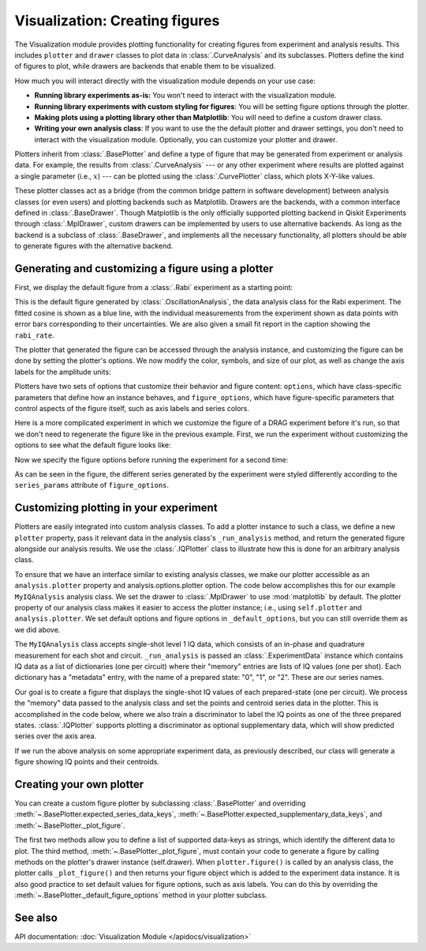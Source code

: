 Visualization: Creating figures
===============================

The Visualization module provides plotting functionality for creating figures from experiment and analysis results.
This includes ``plotter`` and ``drawer`` classes to plot data in :class:`.CurveAnalysis` and its subclasses.
Plotters define the kind of figures to plot, while drawers are backends that enable them to be visualized. 

How much you will interact directly with the visualization module depends on your use case:

- **Running library experiments as-is:** You won't need to interact with the visualization module.
- **Running library experiments with custom styling for figures**: You will be setting figure options through the plotter.
- **Making plots using a plotting library other than Matplotlib**: You will need to define a custom drawer class.
- **Writing your own analysis class**: If you want to use the the default plotter and drawer settings,
  you don't need to interact with the visualization module. Optionally, you can customize
  your plotter and drawer.

Plotters inherit from :class:`.BasePlotter` and define a type of figure that may be generated from
experiment or analysis data. For example, the results from :class:`.CurveAnalysis` --- or any other
experiment where results are plotted against a single parameter (i.e., :math:`x`) --- can be plotted
using the :class:`.CurvePlotter` class, which plots X-Y-like values.

These plotter classes act as a bridge (from the common bridge pattern in software development) between
analysis classes (or even users) and plotting backends such as Matplotlib. Drawers are the backends, with
a common interface defined in :class:`.BaseDrawer`. Though Matplotlib is the only officially supported
plotting backend in Qiskit Experiments through :class:`.MplDrawer`, custom drawers can be
implemented by users to use alternative backends. As long as the backend is a subclass of
:class:`.BaseDrawer`, and implements all the necessary functionality, all plotters should be able to
generate figures with the alternative backend.




Generating and customizing a figure using a plotter
---------------------------------------------------

First, we display the default figure from a :class:`.Rabi` experiment as a starting point:

.. jupyter-execute::

    import numpy as np

    from qiskit import pulse
    from qiskit.circuit import Parameter

    from qiskit_experiments.test.pulse_backend import SingleTransmonTestBackend
    from qiskit_experiments.data_processing import DataProcessor, nodes
    from qiskit_experiments.library import Rabi

    with pulse.build() as sched:
        pulse.play(
            pulse.Gaussian(160, Parameter("amp"), sigma=40),
            pulse.DriveChannel(0)
        )

    backend = SingleTransmonTestBackend()

    rabi = Rabi(
        physical_qubits=(0,),
        backend=backend,
        schedule=sched,
        amplitudes=np.linspace(-0.1, 0.1, 21)
    )

    rabi_data = rabi.run().block_for_results()
    rabi_data.figure(0)

This is the default figure generated by :class:`.OscillationAnalysis`, the data analysis
class for the Rabi experiment. The fitted cosine is shown as a blue line, with the 
individual measurements from the experiment shown as data points with error bars corresponding
to their uncertainties. We are also given a small fit report in the caption showing the 
``rabi_rate``.

The plotter that generated the figure can be accessed through the analysis instance,
and customizing the figure can be done by setting the plotter's options. We now modify
the color, symbols, and size of our plot, as well as change the axis labels for the amplitude units:

.. jupyter-execute::
    :hide-code:
    :hide-output:

    %matplotlib inline

.. jupyter-execute::

    # Retrieve the plotter from the analysis instance
    plotter = rabi.analysis.plotter

    # Change the x-axis unit values
    plotter.set_figure_options(
        xval_unit="arb.",
        xval_unit_scale=False   # Don't scale the unit with SI prefixes
    )

    # Change the color and symbol for the cosine
    plotter.figure_options.series_params.update(
        {"cos": {"symbol": "x", "color": "r"}}
    )

    # Set figsize directly so we don't overwrite the entire style
    plotter.options.style["figsize"] = (6,4)

    # Generate the new figure
    plotter.figure()

Plotters have two sets of options that customize their behavior and figure content: 
``options``, which have class-specific parameters that define how an instance behaves,
and ``figure_options``, which have figure-specific parameters that control aspects of the
figure itself, such as axis labels and series colors.

Here is a more complicated experiment in which we customize the figure of a DRAG
experiment before it's run, so that we don't need to regenerate the figure like in 
the previous example. First, we run the experiment without customizing the options
to see what the default figure looks like:

.. jupyter-execute::

    from qiskit_experiments.library import RoughDrag
    from qiskit_experiments.visualization import PlotStyle
    from qiskit_experiments.test.mock_iq_helpers import MockIQDragHelper as DragHelper
    from qiskit_experiments.test.mock_iq_backend import MockIQBackend
    from qiskit.circuit import Parameter
    from qiskit import pulse
    from qiskit.pulse import DriveChannel, Drag


    beta = Parameter("beta")
    with pulse.build(name="xp") as xp:
        pulse.play(pulse.Drag(64, 0.66, 16, beta), pulse.DriveChannel(0))

    drag_experiment_helper = DragHelper(gate_name="Drag(xp)")
    backend = MockIQBackend(drag_experiment_helper)

    drag = RoughDrag(0, xp, backend=backend)

    drag_data = drag.run().block_for_results()
    drag_data.figure(0)

Now we specify the figure options before running the experiment for a second time:

.. jupyter-execute::

    drag = RoughDrag(0, xp, backend=backend)

    # Set plotter options
    plotter = drag.analysis.plotter

    # Update series parameters
    plotter.figure_options.series_params.update(
        {
            "nrep=1": {
                "color": (27/255, 158/255, 119/255),
                "symbol": "^",
            },
            "nrep=3": {
                "color": (217/255, 95/255, 2/255),
                "symbol": "s",
            },
            "nrep=5": {
                "color": (117/255, 112/255, 179/255),
                "symbol": "o",
            },
        }
    )

    # Set figure options
    plotter.set_figure_options(
        xval_unit="arb.",
        xval_unit_scale=False,
        figure_title="Rough DRAG Experiment on Qubit 0",
    )

    # Set style parameters
    plotter.options.style["symbol_size"] = 10
    plotter.options.style["legend_loc"] = "upper center"

    drag_data = drag.run().block_for_results()
    drag_data.figure(0)

As can be seen in the figure, the different series generated by the experiment
were styled differently according to the ``series_params`` attribute of ``figure_options``.


Customizing plotting in your experiment
---------------------------------------

Plotters are easily integrated into custom analysis classes. To add a plotter instance
to such a class, we define a new ``plotter`` property, pass it relevant data in the 
analysis class's ``_run_analysis`` method, and return the generated figure alongside our
analysis results. We use the :class:`.IQPlotter` class to illustrate how this is done for an 
arbitrary analysis class.

To ensure that we have an interface similar to existing analysis classes, we make our plotter
accessible as an ``analysis.plotter`` property and analysis.options.plotter option. 
The code below accomplishes this for our example ``MyIQAnalysis`` analysis class. We 
set the drawer to :class:`.MplDrawer` to use :mod:`matplotlib` by default. The plotter property of our 
analysis class makes it easier to access the plotter instance; i.e., using ``self.plotter``
and ``analysis.plotter``. We set default options and figure options in 
``_default_options``, but you can still override them as we did above.

The ``MyIQAnalysis`` class accepts single-shot level 1 IQ data, which consists of an 
in-phase and quadrature measurement for each shot and circuit. ``_run_analysis`` is 
passed an :class:`.ExperimentData` instance which contains IQ data as a list of dictionaries 
(one per circuit) where their "memory" entries are lists of IQ values (one per shot). 
Each dictionary has a "metadata" entry, with the name of a prepared state: "0", "1", 
or "2". These are our series names.

Our goal is to create a figure that displays the single-shot IQ values of each 
prepared-state (one per circuit). We process the "memory" data passed to the 
analysis class and set the points and centroid series data in the plotter. 
This is accomplished in the code below, where we also train a discriminator 
to label the IQ points as one of the three prepared states. :class:`.IQPlotter` supports 
plotting a discriminator as optional supplementary data, which will show predicted 
series over the axis area.

.. jupyter-input::

    drag_experiment_helper = DragHelper(gate_name="Drag(xp)")
    backend = MockIQBackend(drag_experiment_helper)
    with pulse.build(name="xp") as xp:
        pulse.play(Drag(duration=160, amp=0.208519, sigma=40, beta=beta), DriveChannel(0))

    x_plus = xp
    drag = RoughDrag(1, x_plus)

    expdata = drag.run(backend)

    from qiskit_experiments.framework import BaseAnalysis, Options
    from qiskit_experiments.visualization import (
        BasePlotter,
        IQPlotter,
        MplDrawer,
        PlotStyle,
    )

    class MYIQAnalysis(BaseAnalysis):
        @classmethod
        def _default_options(cls) -> Options:
            options = super()._default_options()
            # We create the plotter and create an option for it.
            options.plotter = IQPlotter(MplDrawer())
            options.plotter.set_figure_options(
                xlabel="In-phase",
                ylabel="Quadrature",
                figure_title="My IQ Analysis Figure",
                series_params={
                    "0": {"label": "|0>"},
                    "1": {"label": "|1>"},
                    "2": {"label": "|2>"},
                },
            )
            return options

    @property
    def plotter(self) -> BasePlotter:
        return self.options.plotter

    def _run_analysis(self, experiment_data):
        data = experiment_data.data()
        analysis_results = []
        for datum in data:
                # Analysis code
                analysis_results.append(self._analysis_result(datum))

                # Plotting code
                series_name = datum["metadata"]["name"]
                points = datum["memory"]
                centroid = np.mean(points, axis=0)
                self.plotter.set_series_data(
                    series_name,
                    points=points,
                    centroid=centroid,
                )

        # Add discriminator to IQPlotter
        discriminator = self._train_discriminator(data)
        self.plotter.set_supplementary_data(discriminator=discriminator)

        return analysis_results, [self.plotter.figure()]

If we run the above analysis on some appropriate experiment data, as previously 
described, our class will generate a figure showing IQ points and their centroids.

Creating your own plotter
-------------------------

You can create a custom figure plotter by subclassing :class:`.BasePlotter` and overriding
:meth:`~.BasePlotter.expected_series_data_keys`, 
:meth:`~.BasePlotter.expected_supplementary_data_keys`, and 
:meth:`~.BasePlotter._plot_figure`.

The first two methods allow you to define a list of supported data-keys 
as strings, which identify the different data to plot. The third method, 
:meth:`~.BasePlotter._plot_figure`, must contain your code to generate a figure by calling methods 
on the plotter's drawer instance (self.drawer). When ``plotter.figure()`` is called 
by an analysis class, the plotter calls ``_plot_figure()`` and then returns your figure 
object which is added to the experiment data instance. It is also good practice to 
set default values for figure options, such as axis labels. You can do this by 
overriding the :meth:`~.BasePlotter._default_figure_options` method in your plotter subclass.

See also
--------

API documentation: :doc:`Visualization Module </apidocs/visualization>`